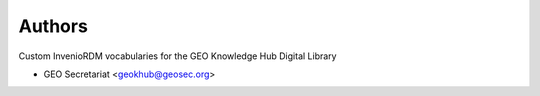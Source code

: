 ..
    Copyright (C) 2021 GEO Secretariat.

    geo-vocabularies is free software; you can redistribute it and/or
    modify it under the terms of the MIT License; see LICENSE file for more
    details.

Authors
=======

Custom InvenioRDM vocabularies for the GEO Knowledge Hub Digital Library

- GEO Secretariat <geokhub@geosec.org>
